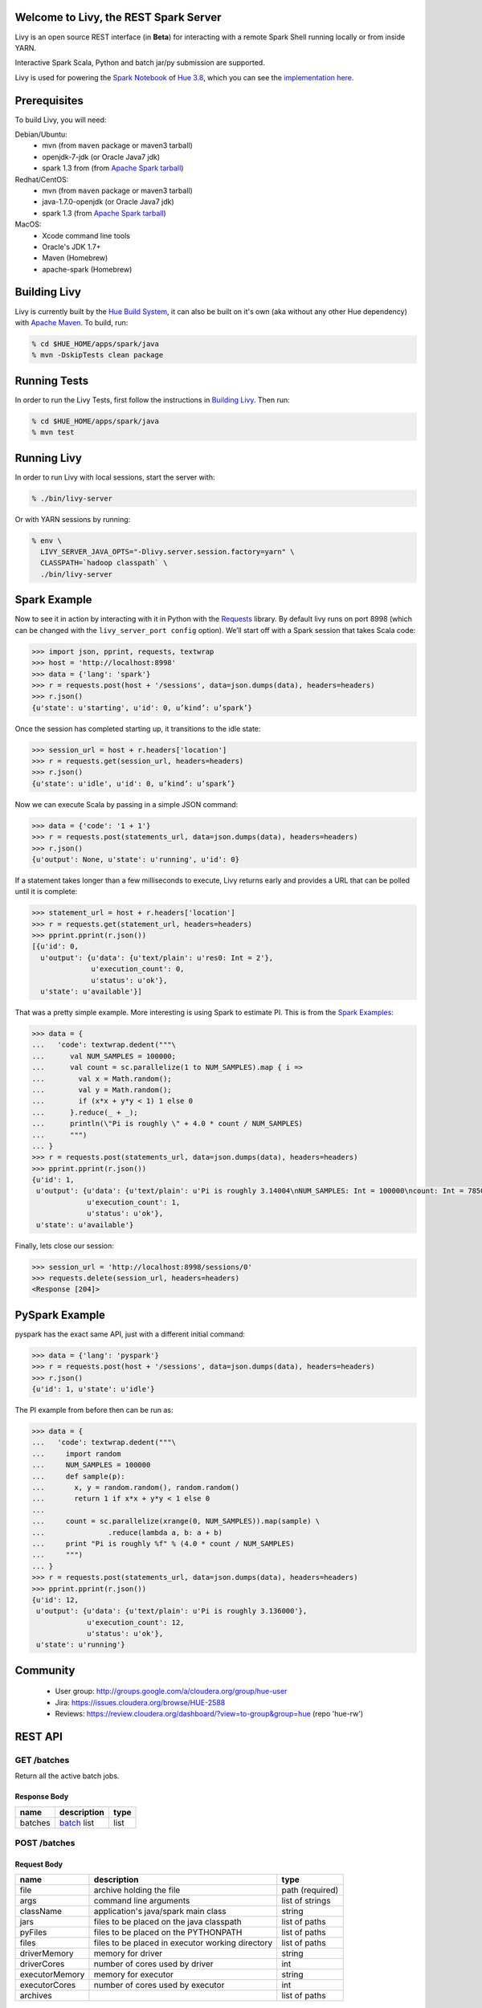 Welcome to Livy, the REST Spark Server
======================================

Livy is an open source REST interface (in **Beta**) for interacting with a
remote Spark Shell running locally or from inside YARN.

Interactive Spark Scala, Python and batch jar/py submission are supported.

Livy is used for powering the `Spark Notebook`_ of `Hue 3.8`_, which you can see the
`implementation here`_.

.. _Spark Notebook: http://gethue.com/new-notebook-application-for-spark-sql/
.. _Hue 3.8: http://gethue.com/hue-3-8-with-an-oozie-editor-revamp-better-performances-improved-spark-ui-is-out/
.. _implementation here: https://github.com/cloudera/hue/blob/master/apps/spark/src/spark/job_server_api.py


Prerequisites
=============

To build Livy, you will need:

Debian/Ubuntu:
  * mvn (from ``maven`` package or maven3 tarball)
  * openjdk-7-jdk (or Oracle Java7 jdk)
  * spark 1.3 from (from `Apache Spark tarball`_)

Redhat/CentOS:
  * mvn (from ``maven`` package or maven3 tarball)
  * java-1.7.0-openjdk (or Oracle Java7 jdk)
  * spark 1.3 (from `Apache Spark tarball`_)
      
MacOS:
  * Xcode command line tools
  * Oracle's JDK 1.7+
  * Maven (Homebrew)
  * apache-spark (Homebrew)

.. _Apache Spark Tarball: https://spark.apache.org/downloads.html


Building Livy
=============

Livy is currently built by the `Hue Build System`_, it can also be built on
it's own (aka without any other Hue dependency) with `Apache Maven`_. To build,
run:

.. code:: shell

    % cd $HUE_HOME/apps/spark/java
    % mvn -DskipTests clean package

.. _Hue Build System: https://github.com/cloudera/hue/#getting-started
.. _Apache Maven: http://maven.apache.org


Running Tests
=============

In order to run the Livy Tests, first follow the instructions in `Building
Livy`_. Then run:

.. code:: shell

    % cd $HUE_HOME/apps/spark/java
    % mvn test


Running Livy
============

In order to run Livy with local sessions, start the server with:

.. code:: shell

    % ./bin/livy-server

Or with YARN sessions by running:

.. code:: shell

   % env \
     LIVY_SERVER_JAVA_OPTS="-Dlivy.server.session.factory=yarn" \
     CLASSPATH=`hadoop classpath` \
     ./bin/livy-server


Spark Example
=============

Now to see it in action by interacting with it in Python with the `Requests`_
library. By default livy runs on port 8998 (which can be changed with the
``livy_server_port config`` option). We’ll start off with a Spark session that
takes Scala code:

.. code:: python

    >>> import json, pprint, requests, textwrap
    >>> host = 'http://localhost:8998'
    >>> data = {'lang': 'spark'}
    >>> r = requests.post(host + '/sessions', data=json.dumps(data), headers=headers)
    >>> r.json()
    {u'state': u'starting', u'id': 0, u’kind’: u’spark’}

Once the session has completed starting up, it transitions to the idle state:

.. code:: python

    >>> session_url = host + r.headers['location']
    >>> r = requests.get(session_url, headers=headers)
    >>> r.json()
    {u'state': u'idle', u'id': 0, u’kind’: u’spark’}

Now we can execute Scala by passing in a simple JSON command:

.. code:: python

    >>> data = {'code': '1 + 1'}
    >>> r = requests.post(statements_url, data=json.dumps(data), headers=headers)
    >>> r.json()
    {u'output': None, u'state': u'running', u'id': 0}

If a statement takes longer than a few milliseconds to execute, Livy returns
early and provides a URL that can be polled until it is complete:

.. code:: python

    >>> statement_url = host + r.headers['location']
    >>> r = requests.get(statement_url, headers=headers)
    >>> pprint.pprint(r.json())
    [{u'id': 0,
      u'output': {u'data': {u'text/plain': u'res0: Int = 2'},
                  u'execution_count': 0,
                  u'status': u'ok'},
      u'state': u'available'}]

That was a pretty simple example. More interesting is using Spark to estimate
PI. This is from the `Spark Examples`_:

.. code:: python

    >>> data = {
    ...   'code': textwrap.dedent("""\
    ...      val NUM_SAMPLES = 100000;
    ...      val count = sc.parallelize(1 to NUM_SAMPLES).map { i =>
    ...        val x = Math.random();
    ...        val y = Math.random();
    ...        if (x*x + y*y < 1) 1 else 0
    ...      }.reduce(_ + _);
    ...      println(\"Pi is roughly \" + 4.0 * count / NUM_SAMPLES)
    ...      """)
    ... }
    >>> r = requests.post(statements_url, data=json.dumps(data), headers=headers)
    >>> pprint.pprint(r.json())
    {u'id': 1,
     u'output': {u'data': {u'text/plain': u'Pi is roughly 3.14004\nNUM_SAMPLES: Int = 100000\ncount: Int = 78501'},
                 u'execution_count': 1,
                 u'status': u'ok'},
     u'state': u'available'}

Finally, lets close our session:

.. code:: python

    >>> session_url = 'http://localhost:8998/sessions/0'
    >>> requests.delete(session_url, headers=headers)
    <Response [204]>

.. _Requests: http://docs.python-requests.org/en/latest/
.. _Spark Examples: https://spark.apache.org/examples.html


PySpark Example
===============

pyspark has the exact same API, just with a different initial command:

.. code:: python

    >>> data = {'lang': 'pyspark'}
    >>> r = requests.post(host + '/sessions', data=json.dumps(data), headers=headers)
    >>> r.json()
    {u'id': 1, u'state': u'idle'}

The PI example from before then can be run as:

.. code:: python

    >>> data = {
    ...   'code': textwrap.dedent("""\
    ...     import random
    ...     NUM_SAMPLES = 100000
    ...     def sample(p):
    ...       x, y = random.random(), random.random()
    ...       return 1 if x*x + y*y < 1 else 0
    ...
    ...     count = sc.parallelize(xrange(0, NUM_SAMPLES)).map(sample) \
    ...               .reduce(lambda a, b: a + b)
    ...     print "Pi is roughly %f" % (4.0 * count / NUM_SAMPLES)
    ...     """)
    ... }
    >>> r = requests.post(statements_url, data=json.dumps(data), headers=headers)
    >>> pprint.pprint(r.json())
    {u'id': 12,
     u'output': {u'data': {u'text/plain': u'Pi is roughly 3.136000'},
                 u'execution_count': 12,
                 u'status': u'ok'},
     u'state': u'running'}



Community
=========

 * User group: http://groups.google.com/a/cloudera.org/group/hue-user
 * Jira: https://issues.cloudera.org/browse/HUE-2588
 * Reviews: https://review.cloudera.org/dashboard/?view=to-group&group=hue (repo 'hue-rw')


REST API
========

GET /batches
------------

Return all the active batch jobs.

Response Body
^^^^^^^^^^^^^

+---------+---------------+------+
| name    | description   | type |
+=========+===============+======+
| batches | `batch`_ list | list |
+---------+---------------+------+


POST /batches
-------------

Request Body
^^^^^^^^^^^^

+----------------+--------------------------------------------------+-----------------+
| name           | description                                      | type            |
+================+==================================================+=================+
| file           | archive holding the file                         | path (required) |
+----------------+--------------------------------------------------+-----------------+
| args           | command line arguments                           | list of strings |
+----------------+--------------------------------------------------+-----------------+
| className      | application's java/spark main class              | string          |
+----------------+--------------------------------------------------+-----------------+
| jars           | files to be placed on the java classpath         | list of paths   |
+----------------+--------------------------------------------------+-----------------+
| pyFiles        | files to be placed on the PYTHONPATH             | list of paths   |
+----------------+--------------------------------------------------+-----------------+
| files          | files to be placed in executor working directory | list of paths   |
+----------------+--------------------------------------------------+-----------------+
| driverMemory   | memory for driver                                | string          |
+----------------+--------------------------------------------------+-----------------+
| driverCores    | number of cores used by driver                   | int             |
+----------------+--------------------------------------------------+-----------------+
| executorMemory | memory for executor                              | string          |
+----------------+--------------------------------------------------+-----------------+
| executorCores  | number of cores used by executor                 | int             |
+----------------+--------------------------------------------------+-----------------+
| archives       |                                                  | list of paths   |
+----------------+--------------------------------------------------+-----------------+

Response Body
^^^^^^^^^^^^^

The created `Batch`_ object.


GET /batches/{batchId}
----------------------

Request Parameters
^^^^^^^^^^^^^^^^^^

+------+-----------------------------+------+
| name | description                 | type |
+======+=============================+======+
| from | offset                      | int  |
+------+-----------------------------+------+
| size | amount of batches to return | int  |
+------+-----------------------------+------+

Response Body
^^^^^^^^^^^^^

+-------+-----------------------------+-----------------+
| name  | description                 | type            |
+=======+=============================+=================+
| id    | `batch`_ list               | list            |
+-------+-----------------------------+-----------------+
| state | The state of the batch      | `batch`_ state  |
+-------+-----------------------------+-----------------+
| lines | The output of the batch job | list of strings |
+-------+-----------------------------+-----------------+


DELETE /batches/{batchId}
-------------------------

Kill the `Batch`_ job.


GET /sessions
-------------

Returns all the active interactive sessions.

Response Body
^^^^^^^^^^^^^

+----------+-----------------+------+
| name     | description     | type |
+==========+=================+======+
| sessions | `session`_ list | list |
+----------+-----------------+------+


POST /sessions
--------------

Request Body
^^^^^^^^^^^^

+------+--------------+----------------------------+
| name | description  | type                       |
+======+==============+============================+
| lang | session kind | `session kind`_ (required) |
+------+--------------+----------------------------+

Response Body
^^^^^^^^^^^^^

The created `Session`_.


GET /sessions/{sessionId}
-------------------------

Return the session information

Response
^^^^^^^^

The `Session`_.


DELETE /sessions/{batchId}
-------------------------

Kill the `Session`_ job.


GET /sessions/{sessionId}/statements
------------------------------------

Return all the statements in a session.

Response Body
^^^^^^^^^^^^^

+------------+-------------------+------+
| name       | description       | type |
+============+===================+======+
| statements | `statement`_ list | list |
+------------+-------------------+------+


POST /sessions/{sessionId}/statements
-------------------------------------

Execute a statement in a session.

Request Body
^^^^^^^^^^^^

+------+---------------------+--------+
| name | description         | type   |
+======+=====================+========+
| code | The code to execute | string |
+------+---------------------+--------+

Response Body
^^^^^^^^^^^^^

The `statement`_ object.


REST Objects
============

Batch
-----

+----------------+--------------------------------------------------+-----------------+
| name           | description                                      | type            |
+================+==================================================+=================+
| file           | archive holding the file                         | path (required) |
+----------------+--------------------------------------------------+-----------------+
| args           | command line arguments                           | list of strings |
+----------------+--------------------------------------------------+-----------------+
| className      | application's java/spark main class              | string          |
+----------------+--------------------------------------------------+-----------------+
| jars           | files to be placed on the java classpath         | list of paths   |
+----------------+--------------------------------------------------+-----------------+
| pyFiles        | files to be placed on the PYTHONPATH             | list of paths   |
+----------------+--------------------------------------------------+-----------------+
| files          | files to be placed in executor working directory | list of paths   |
+----------------+--------------------------------------------------+-----------------+
| driverMemory   | memory for driver                                | string          |
+----------------+--------------------------------------------------+-----------------+
| driverCores    | number of cores used by driver                   | int             |
+----------------+--------------------------------------------------+-----------------+
| executorMemory | memory for executor                              | string          |
+----------------+--------------------------------------------------+-----------------+
| executorCores  | number of cores used by executor                 | int             |
+----------------+--------------------------------------------------+-----------------+
| archives       |                                                  | list of paths   |
+----------------+--------------------------------------------------+-----------------+

Session
-------

Sessions represent an interactive shell.

+-----------+-------------------------------+------------------+
| name      | description                   | type             |
+===========+===============================+==================+
| id        | The session id                | string           |
+-----------+-------------------------------+------------------+
| state     | The state of the session      | `session state`_ |
+-----------+-------------------------------+------------------+
| kind      | The session kind              | `session kind`_  |
+-----------+-------------------------------+------------------+
| proxyUser | The user running this session | optional string  |
+-----------+-------------------------------+------------------+

Session State
^^^^^^^^^^^^^

+-------------+----------------------------------+
| name        | description                      |
+=============+==================================+
| not_started | session has not been started     |
+-------------+----------------------------------+
| starting    | session is starting              |
+-------------+----------------------------------+
| idle        | session is waiting for input     |
+-------------+----------------------------------+
| busy        | session is executing a statement |
+-------------+----------------------------------+
| error       | session errored out              |
+-------------+----------------------------------+
| dead        | session has exited               |
+-------------+----------------------------------+

Session Kind
^^^^^^^^^^^^

+---------+----------------------------------+
| name    | description                      |
+=========+==================================+
| spark   | interactive scala/spark session  |
+---------+----------------------------------+
| pyspark | interactive python/spark session |
+---------+----------------------------------+

Statement
---------

Statements represent the result of an execution statement.

+--------+----------------------+---------------------+
| name   | description          | type                |
+========+======================+=====================+
| id     | The statement id     | integer             |
+--------+----------------------+---------------------+
| state  | The execution state  | `statement state`_  |
+--------+----------------------+---------------------+
| output | The execution output | `statement output`_ |
+--------+----------------------+---------------------+

Statement State
^^^^^^^^^^^^^^^

+-----------+----------------------------------+
| name      | description                      |
+===========+==================================+
| running   | Statement is currently executing |
+-----------+----------------------------------+
| available | Statement has a ready response   |
+-----------+----------------------------------+
| error     | Statement failed                 |
+-----------+----------------------------------+

Statement Output
^^^^^^^^^^^^^^^^

+-----------------+-------------------+----------------------------------+
| name            | description       | type                             |
+=================+===================+==================================+
| status          | execution status  | string                           |
+-----------------+-------------------+----------------------------------+
| execution_count | a monotomically   | integer                          |
|                 | increasing number |                                  |
+-----------------+-------------------+----------------------------------+
| data            | statement output  | an object mapping a mime type to |
|                 |                   | the result. If the mime type is  |
|                 |                   | ``application/json``, the value  |
|                 |                   | will be a JSON value             |
+-----------------+-------------------+----------------------------------+


License
=======

Apache License, Version 2.0
http://www.apache.org/licenses/LICENSE-2.0

